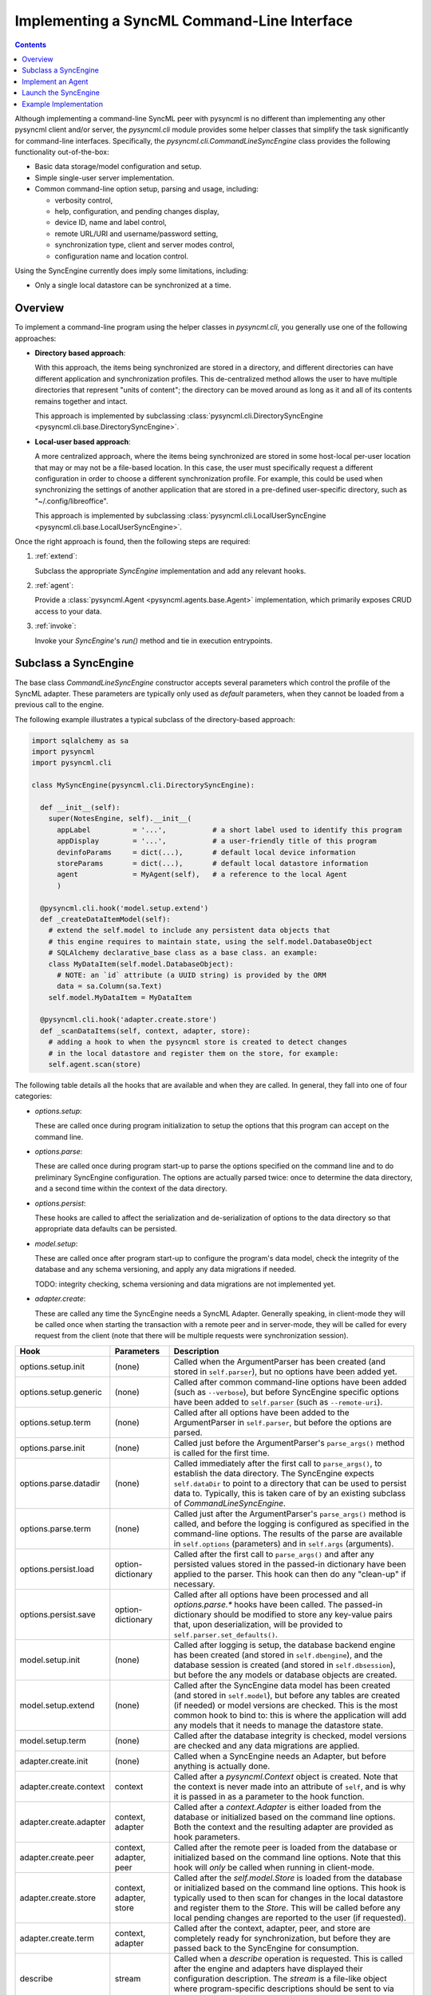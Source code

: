 .. ----------------------------------------------------------------------------
.. file: $Id$
.. auth: griffin <griffin@uberdev.org>
.. date: 2012/08/12
.. copy: (C) CopyLoose 2012 UberDev <hardcore@uberdev.org>, No Rights Reserved.
.. ----------------------------------------------------------------------------

Implementing a SyncML Command-Line Interface
============================================

.. contents::

Although implementing a command-line SyncML peer with pysyncml is no
different than implementing any other pysyncml client and/or server,
the `pysyncml.cli` module provides some helper classes that simplify
the task significantly for command-line interfaces. Specifically, the
`pysyncml.cli.CommandLineSyncEngine` class provides the following
functionality out-of-the-box:

* Basic data storage/model configuration and setup.
* Simple single-user server implementation.
* Common command-line option setup, parsing and usage, including:

  * verbosity control,
  * help, configuration, and pending changes display,
  * device ID, name and label control,
  * remote URL/URI and username/password setting,
  * synchronization type, client and server modes control,
  * configuration name and location control.

Using the SyncEngine currently does imply some limitations, including:

* Only a single local datastore can be synchronized at a time.

Overview
--------

To implement a command-line program using the helper classes in
`pysyncml.cli`, you generally use one of the following approaches:

* **Directory based approach**:

  With this approach, the items being synchronized are stored in a
  directory, and different directories can have different application
  and synchronization profiles. This de-centralized method allows the
  user to have multiple directories that represent "units of content";
  the directory can be moved around as long as it and all of its
  contents remains together and intact.

  This approach is implemented by subclassing
  :class:`pysyncml.cli.DirectorySyncEngine
  <pysyncml.cli.base.DirectorySyncEngine>`.

* **Local-user based approach**:

  A more centralized approach, where the items being synchronized are
  stored in some host-local per-user location that may or may not be a
  file-based location. In this case, the user must specifically
  request a different configuration in order to choose a different
  synchronization profile. For example, this could be used when
  synchronizing the settings of another application that are stored in
  a pre-defined user-specific directory, such as
  "~/.config/libreoffice".

  This approach is implemented by subclassing
  :class:`pysyncml.cli.LocalUserSyncEngine
  <pysyncml.cli.base.LocalUserSyncEngine>`.

Once the right approach is found, then the following steps are required:

#. :ref:`extend`:

   Subclass the appropriate `SyncEngine` implementation and add any
   relevant hooks.

#. :ref:`agent`:

   Provide a :class:`pysyncml.Agent <pysyncml.agents.base.Agent>`
   implementation, which primarily exposes CRUD access to your data.

#. :ref:`invoke`:

   Invoke your `SyncEngine`'s `run()` method and tie in execution
   entrypoints.

.. _extend:

Subclass a SyncEngine
---------------------

The base class `CommandLineSyncEngine` constructor accepts several
parameters which control the profile of the SyncML adapter. These
parameters are typically only used as *default* parameters, when
they cannot be loaded from a previous call to the engine.

The following example illustrates a typical subclass of the
directory-based approach:

.. code-block:: python

  import sqlalchemy as sa
  import pysyncml
  import pysyncml.cli

  class MySyncEngine(pysyncml.cli.DirectorySyncEngine):

    def __init__(self):
      super(NotesEngine, self).__init__(
        appLabel          = '...',           # a short label used to identify this program
        appDisplay        = '...',           # a user-friendly title of this program
        devinfoParams     = dict(...),       # default local device information
        storeParams       = dict(...),       # default local datastore information
        agent             = MyAgent(self),   # a reference to the local Agent
        )

    @pysyncml.cli.hook('model.setup.extend')
    def _createDataItemModel(self):
      # extend the self.model to include any persistent data objects that
      # this engine requires to maintain state, using the self.model.DatabaseObject
      # SQLAlchemy declarative_base class as a base class. an example:
      class MyDataItem(self.model.DatabaseObject):
        # NOTE: an `id` attribute (a UUID string) is provided by the ORM
        data = sa.Column(sa.Text)
      self.model.MyDataItem = MyDataItem

    @pysyncml.cli.hook('adapter.create.store')
    def _scanDataItems(self, context, adapter, store):
      # adding a hook to when the pysyncml store is created to detect changes
      # in the local datastore and register them on the store, for example:
      self.agent.scan(store)

The following table details all the hooks that are available and when
they are called. In general, they fall into one of four categories:

* `options.setup`:

  These are called once during program initialization to setup the
  options that this program can accept on the command line.

* `options.parse`:

  These are called once during program start-up to parse the options
  specified on the command line and to do preliminary SyncEngine
  configuration. The options are actually parsed twice: once to
  determine the data directory, and a second time within the context
  of the data directory.

* `options.persist`:

  These hooks are called to affect the serialization and
  de-serialization of options to the data directory so that
  appropriate data defaults can be persisted.

* `model.setup`:

  These are called once after program start-up to configure the
  program's data model, check the integrity of the database and any
  schema versioning, and apply any data migrations if needed.

  TODO: integrity checking, schema versioning and data migrations are
  not implemented yet.

* `adapter.create`:

  These are called any time the SyncEngine needs a SyncML Adapter.
  Generally speaking, in client-mode they will be called once when
  starting the transaction with a remote peer and in server-mode, they
  will be called for every request from the client (note that there
  will be multiple requests were synchronization session).

========================== ========================== =============================================
Hook                       Parameters                 Description
========================== ========================== =============================================
options.setup.init         (none)                     Called when the ArgumentParser has
                                                      been created (and stored in
                                                      ``self.parser``), but no options
                                                      have been added yet.
options.setup.generic      (none)                     Called after common command-line
                                                      options have been added (such as
                                                      ``--verbose``), but before
                                                      SyncEngine specific options have
                                                      been added to ``self.parser``
                                                      (such as ``--remote-uri``).
options.setup.term         (none)                     Called after all options have been
                                                      added to the ArgumentParser in
                                                      ``self.parser``, but before the
                                                      options are parsed.
options.parse.init         (none)                     Called just before the ArgumentParser's
                                                      ``parse_args()`` method is called for
                                                      the first time.
options.parse.datadir      (none)                     Called immediately after the first
                                                      call to ``parse_args()``, to establish
                                                      the data directory. The SyncEngine
                                                      expects ``self.dataDir`` to point
                                                      to a directory that can be used to
                                                      persist data to. Typically, this is
                                                      taken care of by an existing subclass
                                                      of `CommandLineSyncEngine`.
options.parse.term         (none)                     Called just after the ArgumentParser's
                                                      ``parse_args()`` method is called,
                                                      and before the logging is configured
                                                      as specified in the command-line
                                                      options. The results of the parse
                                                      are available in ``self.options``
                                                      (parameters) and in ``self.args``
                                                      (arguments).
options.persist.load       option-dictionary          Called after the first call to
                                                      ``parse_args()`` and after any persisted
                                                      values stored in the passed-in dictionary
                                                      have been applied to the parser. This
                                                      hook can then do any "clean-up" if
                                                      necessary.
options.persist.save       option-dictionary          Called after all options have been
                                                      processed and all `options.parse.*`
                                                      hooks have been called. The passed-in
                                                      dictionary should be modified to store
                                                      any key-value pairs that, upon
                                                      deserialization, will be provided to
                                                      ``self.parser.set_defaults()``.
model.setup.init           (none)                     Called after logging is setup, the
                                                      database backend engine has been
                                                      created (and stored in
                                                      ``self.dbengine``), and the database
                                                      session is created (and stored in
                                                      ``self.dbsession``), but before the
                                                      any models or database objects are
                                                      created.
model.setup.extend         (none)                     Called after the SyncEngine data
                                                      model has been created (and stored
                                                      in ``self.model``), but before any
                                                      tables are created (if needed) or
                                                      model versions are checked. This is
                                                      the most common hook to bind to:
                                                      this is where the application will
                                                      add any models that it needs to
                                                      manage the datastore state.
model.setup.term           (none)                     Called after the database integrity
                                                      is checked, model versions are
                                                      checked and any data migrations are
                                                      applied.
adapter.create.init        (none)                     Called when a SyncEngine needs an
                                                      Adapter, but before anything is
                                                      actually done.
adapter.create.context     context                    Called after a `pysyncml.Context`
                                                      object is created. Note that the
                                                      context is never made into an
                                                      attribute of ``self``, and is why
                                                      it is passed in as a parameter to
                                                      the hook function.
adapter.create.adapter     context, adapter           Called after a `context.Adapter`
                                                      is either loaded from the database
                                                      or initialized based on the command
                                                      line options. Both the context and
                                                      the resulting adapter are provided
                                                      as hook parameters.
adapter.create.peer        context, adapter, peer     Called after the remote peer is
                                                      loaded from the database or
                                                      initialized based on the command
                                                      line options. Note that this hook
                                                      will *only* be called when running
                                                      in client-mode.
adapter.create.store       context, adapter, store    Called after the `self.model.Store`
                                                      is loaded from the database or
                                                      initialized based on the command
                                                      line options. This hook is
                                                      typically used to then scan for
                                                      changes in the local datastore and
                                                      register them to the `Store`. This
                                                      will be called before any local
                                                      pending changes are reported to
                                                      the user (if requested).
adapter.create.term        context, adapter           Called after the context, adapter,
                                                      peer, and store are completely
                                                      ready for synchronization, but
                                                      before they are passed back to
                                                      the SyncEngine for consumption.
describe                   stream                     Called when a `describe` operation
                                                      is requested. This is called after
                                                      the engine and adapters have displayed
                                                      their configuration description. The
                                                      `stream` is a file-like object where
                                                      program-specific descriptions should
                                                      be sent to via ``stream.write(...)``.
========================== ========================== =============================================

.. _agent:

Implement an Agent
------------------

The `pysyncml.Agent` provides the binding between the pysyncml SyncML
synchronization engine and your data. As pysyncml treats your data as
opaque objects, you need to implement all CRUD operations and a
limited set of other optional functions (especially when handling
hierarchical data).

A stripped-down minimal API with typical functionality follows --- see
:doc:`../agents/index` for details:

.. code-block:: python

  import pysyncml

  class MyAgent(pysyncml.Agent):

    # An agent must declare what content types it can de/serialize,
    # which must be a list of pysyncml.ContentTypeInfo objects.
    contentTypes = [ pysyncml.ContentTypeInfo('text/plain', 1.0, preferred=True) ]

    # The above MySyncEngine called the Agent constructor with itself
    def __init__(self, engine, *args, **kw):
      super(MyAgent, self).__init__(*args, **kw)
      self.engine = engine

    # An agent must be able to serialize and deserialize items
    def dumpItem(self, item, stream, contentType=None, version=None):
      # Usually, just invokes the item's dump method (if it has one):
      return item.dump(stream, contentType, version)

    def loadItem(self, stream, contentType=None, version=None):
      # Usually, just invokes the item's load method (if it has one):
      return self.engine.model.MyDataItem.load(stream, contentType, version)

    # An agent must be able to list, add, fetch, modify and delete items
    def getAllItems(self): ...
    def addItem(self, item): ...
    def getItem(self, itemID): ...
    def replaceItem(self, item, reportChanges): ...
    def deleteItem(self, itemID): ...

    # If an agent will also support matching, merging and conflict resolution
    # (only used when run as server), then it must also implement mergeItems,
    # and optionally matchItems (to make it more efficient than the default
    # implementation).
    def mergeItems(self, localItem, remoteItem, changeSpec): ...
    def matchItem(self, item): ...

.. _invoke:

Launch the SyncEngine
---------------------

This is the easy part... cut-n-paste the following to make your python
file executable as well as providing a ``main`` entrypoint (which can
be used in the ``entry_points`` definition of your ``setup.py``
file):

.. code-block:: python

  def main(argv=None):
    engine = MySyncEngine()
    return engine.configure(argv).run()
  if __name__ == '__main__':
    sys.exit(main())


Example Implementation
----------------------

See :doc:`notes` for an example of a real-world program provided by
the pysyncml package that uses the `pysyncml.cli` functionality.

.. ----------------------------------------------------------------------------
.. end of $Id$
.. ----------------------------------------------------------------------------
